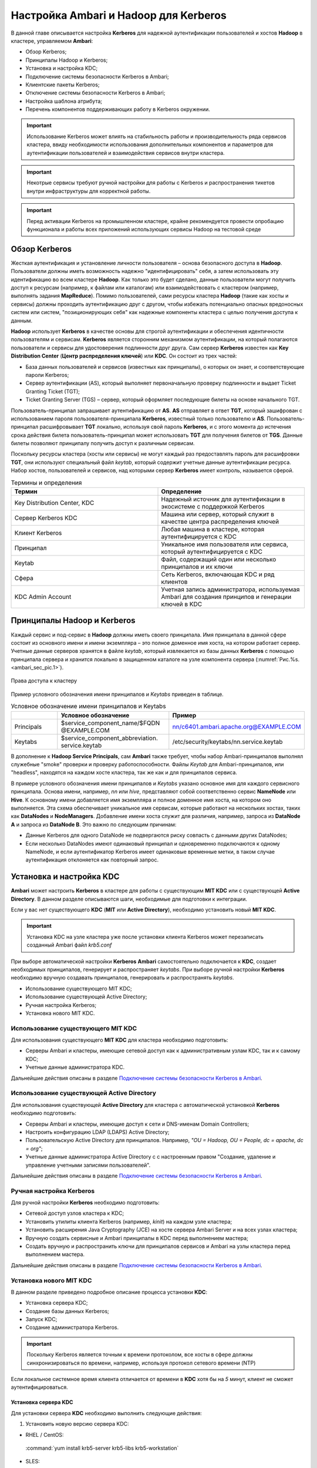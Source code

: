 Настройка Ambari и Hadoop для Kerberos
--------------------------------------

.. |br| raw:: html

   <br />

В данной главе описывается настройка **Kerberos** для надежной аутентификации пользователей и хостов **Hadoop** в кластере,
управляемом **Ambari**:

+	Обзор Kerberos;
+	Принципалы Hadoop и Kerberos;
+	Установка и настройка KDC;
+	Подключение системы безопасности Kerberos в Ambari;
+	Клиентские пакеты Kerberos;
+	Отключение системы безопасности Kerberos в Ambari;
+	Настройка шаблона атрибута;
+ Перечень компонентов поддерживающих работу в Kerberos окружении.

.. important:: Использование Kerberos может влиять на стабильность работы и производительность ряда сервисов кластера, ввиду необходимости использования дополнительных компонентов и параметров для аутентификации пользователей и взаимодействия сервисов внутри кластера.

.. important:: Некотрые сервисы требуют ручной настройки для работы с Kerberos и распространения тикетов внутри инфраструктуры для корректной работы.

.. important:: Перед активации Kerberos на промышленном кластере, крайне рекомендуется провести опробацию функционала и работы всех приложений использующих сервисы Hadoop на тестовой среде


Обзор Kerberos
^^^^^^^^^^^^^^

Жесткая аутентификация и установление личности пользователя – основа безопасного доступа в **Hadoop**. Пользователи должны
иметь возможность надежно "идентифицировать" себя, а затем использовать эту идентификацию во всем кластере **Hadoop**. Как
только это будет сделано, данные пользователи могут получить доступ к ресурсам (например, к файлам или каталогам) или
взаимодействовать с кластером (например, выполнять задания **MapReduce**). Помимо пользователей, сами ресурсы кластера **Hadoop**
(такие как хосты и сервисы) должны проходить аутентификацию друг с другом, чтобы избежать потенциально опасных вредоносных
систем или систем, "позиционирующих себя" как надежные компоненты кластера с целью получения доступа к данным.

**Hadoop** использует **Kerberos** в качестве основы для строгой аутентификации и обеспечения идентичности пользователям и
сервисам. **Kerberos** является сторонним механизмом аутентификации, на который полагаются пользователи и сервисы для
удостоверения подлинности друг друга. Сам сервер **Kerberos** известен как **Key Distribution Center** (**Центр распределения ключей**)
или **KDC**. Он состоит из трех частей:

+	База данных пользователей и сервисов (известных как принципалы), о которых он знает, и соответствующие пароли Kerberos;
+	Сервер аутентификации (AS), который выполняет первоначальную проверку подлинности и выдает Ticket Granting Ticket (TGT);
+	Ticket Granting Server (TGS) – сервер, который оформляет последующие билеты на основе начального TGT.

Пользователь-принципал запрашивает аутентификацию от **AS**. **AS** отправляет в ответ **TGT**, который зашифрован с
использованием пароля пользователя-принципала **Kerberos**, известный только пользователю и **AS**. Пользователь-принципал
расшифровывает **TGT** локально, используя свой пароль **Kerberos**, и с этого момента до истечения срока действия билета
пользователь-принципал может использовать **TGT** для получения билетов от **TGS**. Данные билеты позволяют принципалу получить
доступ к различным сервисам.

Поскольку ресурсы кластера (хосты или сервисы) не могут каждый раз предоставлять пароль для расшифровки **TGT**, они
используют специальный файл *keytab*, который содержит учетные данные аутентификации ресурса. Набор хостов, пользователей и
сервисов, над которыми сервер **Kerberos** имеет контроль, называется сферой.

.. csv-table:: Термины и определения
   :header: "Термин", "Определение"
   :widths: 25, 25

   "Key Distribution Center, KDC", "Надежный источник для аутентификации в экосистеме с поддержкой Kerberos"
   "Сервер Kerberos KDC ", "Машина или сервер, который служит в качестве центра распределения ключей"
   "Клиент Kerberos", "Любая машина в кластере, которая аутентифицируется с KDC"
   "Принципал", "Уникальное имя пользователя или сервиса, который аутентифицируется с KDC"
   "Keytab", "Файл, содержащий один или несколько принципалов и их ключи"
   "Сфера ", "Сеть Kerberos, включающая KDC и ряд клиентов"
   "KDC Admin Account", "Учетная запись администратора, используемая Ambari для создания принципов и генерации ключей в KDC"


Принципалы Hadoop и Kerberos
^^^^^^^^^^^^^^^^^^^^^^^^^^^^

Каждый сервис и под-сервис в **Hadoop** должны иметь своего принципала. Имя принципала в данной сфере состоит из основного
имени и имени экземпляра – это полное доменное имя хоста, на котором работает сервер. Учетные данные серверов хранятся в файле
*keytab*, который извлекается из базы данных **Kerberos** с помощью принципала сервера и хранится локально в защищенном
каталоге на узле компонента сервера (:numref:`Рис.%s.<ambari_sec_pic.1>`).


.. _ambari_sec_pic.1:

.. figure:: imgs/ambari_sec_pic.1.*
   :align: center

   Права доступа к кластеру

Пример условного обозначения имени принципалов и *Keytabs* приведен в таблице.


.. csv-table:: Условное обозначение имени принципалов и Keytabs
   :header: " ", "Условное обозначение", "Пример"
   :widths: 10, 20, 20

   "Principals", "$service_component_name/$FQDN @EXAMPLE.COM", "nn/c6401.ambari.apache.org@EXAMPLE.COM"
   "Keytabs", "$service_component_abbreviation. service.keytab", "/etc/security/keytabs/nn.service.keytab"


В дополнение к **Hadoop Service Principals**, сам **Ambari** также требует, чтобы набор Ambari-принципалов выполнял
служебные "smoke" проверки и проверку работоспособности. Файлы *Keytab* для Ambari-принципалов, или "headless", находятся на
каждом хосте кластера, так же как и для принципалов сервиса.

В примере условного обозначения имени принципалов и *Keytabs* указано основное имя для каждого сервисного принципала.
Основа имени, например, *nn* или *hive*, представляют собой соответственно сервис **NameNode** или **Hive**. К основному имени
добавляется имя экземпляра и полное доменное имя хоста, на котором оно выполняется. Эта схема обеспечивает уникальное имя
сервисам, которые работают на нескольких хостах, таких как **DataNodes** и **NodeManagers**. Добавление имени хоста служит для
различия, например, запроса из **DataNode A** и запроса из **DataNode B**. Это важно по следующим причинам:

+	Данные Kerberos для одного DataNode не подвергаются риску совпасть с данными других DataNodes;
+	Если несколько DataNodes имеют одинаковый принципал и одновременно подключаются к одному NameNode, и если аутентификатор Kerberos имеет одинаковые временные метки, в таком случае аутентификация отклоняется как повторный запрос.



Установка и настройка KDC
^^^^^^^^^^^^^^^^^^^^^^^^^

**Ambari** может настроить **Kerberos** в кластере для работы с существующим **MIT KDC** или с существующей **Active Directory**.
В данном разделе описываются шаги, необходимые для подготовки к интеграции.

Если у вас нет существующего **KDC** (**MIT** или **Active Directory**), необходимо установить новый **MIT KDC**.


.. important:: Установка KDC на узле кластера уже после установки клиента Kerberos может перезаписать созданный Ambari файл *krb5.conf*

При выборе автоматической настройки **Kerberos** **Ambari** самостоятельно подключается к **KDC**, создает необходимых принципалов,
генерирует и распространяет *keytabs*. При выборе ручной настройки **Kerberos** необходимо вручную создавать принципалов,
генерировать и распространять *keytabs*.

+	Использование существующего MIT KDC;
+	Использование существующей Active Directory;
+	Ручная настройка Kerberos;
+	Установка нового MIT KDC.


Использование существующего MIT KDC
~~~~~~~~~~~~~~~~~~~~~~~~~~~~~~~~~~~

Для использования существующего **MIT KDC** для кластера необходимо подготовить:

+	Серверы Ambari и кластеры, имеющие сетевой доступ как к административным узлам KDC, так и к самому KDC;
+	Учетные данные администратора KDC.

Дальнейшие действия описаны в разделе `Подключение системы безопасности Kerberos в Ambari`_.


Использование существующей Active Directory
~~~~~~~~~~~~~~~~~~~~~~~~~~~~~~~~~~~~~~~~~~~

Для использования существующей **Active Directory** для кластера с автоматической установкой **Kerberos** необходимо подготовить:

+	Серверы Ambari и кластеры, имеющие доступ к сети и DNS-именам Domain Controllers;
+	Настроить конфигурацию LDAP (LDAPS) Active Directory;
+	Пользовательскую Active Directory для принципалов. Например, *"OU = Hadoop, OU = People, dc = apache, dc = org"*;
+	Учетные данные администратора Active Directory с с настроенным правом "Создание, удаление и управление учетными записями пользователей".

Дальнейшие действия описаны в разделе `Подключение системы безопасности Kerberos в Ambari`_.


Ручная настройка Kerberos
~~~~~~~~~~~~~~~~~~~~~~~~~

Для ручной настройки **Kerberos** необходимо подготовить:

+	Сетевой доступ узлов кластера к KDC;
+	Установить утилиты клиента Kerberos (например, *kinit*) на каждом узле кластера;
+	Установить расширения Java Cryptography (JCE) на хосте сервера Ambari Server и на всех узлах кластера;
+	Вручную создать сервисные и Ambari принципалы в KDC перед выполнением мастера;
+	Создать вручную и распространить ключи для принципалов сервисов и Ambari на узлы кластера перед выполнением мастера.

Дальнейшие действия описаны в разделе `Подключение системы безопасности Kerberos в Ambari`_.


Установка нового MIT KDC
~~~~~~~~~~~~~~~~~~~~~~~~

В данном разделе приведено подробное описание процесса установки **KDC**:

+	Установка сервера KDC;
+	Создание базы данных Kerberos;
+	Запуск KDC;
+	Создание администратора Kerberos.

.. important:: Поскольку Kerberos является точным к времени протоколом, все хосты в сфере должны синхронизироваться по времени, например, используя протокол сетевого времени (NTP)

Если локальное системное время клиента отличается от времени в **KDC** хотя бы на *5* минут, клиент не сможет аутентифицироваться.


Установка сервера KDC
`````````````````````

Для установки сервера **KDC** необходимо выполнить следующие действия:

1.	Установить новую версию сервера KDC:

+	RHEL / CentOS:

      :command:`yum install krb5-server krb5-libs krb5-workstation`

+	SLES:

      :command:`Zypper install krb5 krb5-server krb5-client`

2.	Используя текстовый редактор, открыть файл конфигурации сервера KDC, расположенный по умолчанию в *Vi/etc/krb5.conf*;

3.	Изменить раздел *[realms]* этого файла, заменив параметр *kerberos.example.com* для свойств *kdc* и *admin_server*, установленный по умолчанию с Fully Qualified Domain Name хоста сервера KDC, как показано в примере, где *kerberos.example.com* заменен на *my.kdc.server*:
  ::

   [realms]
    EXAMPLE.COM = {
      kdc = my.kdc.server
      admin_server = my.kdc.server
   }


Создание базы данных Kerberos
`````````````````````````````

Для создания базы данных **Kerberos** необходимо использовать утилиту *kdb5_util*:

+	RHEL / CentOS:

      :command:`Kdb5_util create -s`

+	SLES:

      :command:`Kdb5_util create –s`


Запуск KDC
``````````

Для запуска сервера **KDC** и сервера администратора **KDC** необходимо выполнить команды:

+	RHEL/CentOS 6:
   ::

    /etc/rc.d/init.d/krb5kdc start
    /etc/rc.d/init.d/kadmin start

+	RHEL/CentOS 7:
   ::

    systemctl start krb5kdc
    systemctl start kadmin

+	SLES 11:
   ::

    rckrb5kdc start
    rckadmind start

При установке и управлении собственным **MIT KDC** важно настроить сервер **KDC** на автоматический запуск при загрузке:

+	RHEL/CentOS 6:
   ::

    chkconfig krb5kdc on
    chkconfig kadmin on

+	RHEL/CentOS 7:
   ::

    systemctl enable krb5kdc
    systemctl enable kadmin

+	SLES 11:
   ::

    chkconfig rckrb5kdc on
    chkconfig rckadmind on


Создание администратора Kerberos
````````````````````````````````

Принципалы **Kerberos** могут быть созданы либо на самой машине **KDC**, либо через сеть, используя принципал *admin*.
В последующей инструкции предполагается, что используется компьютер **KDC** и команда от утилиты администратора *kadmin.local*.
Использование *kadmin.local* на машине **KDC** позволяет создавать принципалов без необходимости создания отдельного
принципала-администратора перед началом работы.

При включении **Kerberos** для подключения **Ambari** к **KDC**, создания кластерных принципалов и генерации *keytabs*
необходимо предоставить учетные данные администратора **Ambari**.

1.	Создать администратора KDC, путем создания принципала-администратора:

      :command:`Kadmin.local -q "addprinc admin / admin"`

2.	Убедиться, что созданный администратор имеет права в ACL KDC. Открыть файл ACL KDC, используя текстовый редактор:

+	RHEL / CentOS:

      :command:`Vi /var/kerberos/krb5kdc/kadm5.acl`

+	SLES:

      :command:`Vi /var/lib/kerberos/krb5kdc/kadm5.acl`

3.	Убедиться, что файл ACL KDC содержит запись, позволяющую принципал-администратору управлять KDC в используемой конкретной сфере. При использовании сферы, отличной от *EXAMPLE.COM*, необходимо убедиться, что есть запись для конкретной сферы. Например, для принципала *admin/admin@HADOOP.COM* следующая запись:

      :command:`*/admin@HADOOP.COM *`

4.	После редактирования и сохранения файла *kadm5.acl* необходимо перезапустить процесс *kadmin*:

+	RHEL/CentOS 6:

      :command:`/etc/rc.d/init.d/kadmin restart`

+	RHEL/CentOS 7:

      :command:`systemctl restart kadmin`

+	SLES 11:

      :command:`rckadmind restart`



Подключение системы безопасности Kerberos в Ambari
^^^^^^^^^^^^^^^^^^^^^^^^^^^^^^^^^^^^^^^^^^^^^^^^^^

Независимо от того, какая выбрана настройка **Kerberos** – автоматическая или ручная – **Ambari** предоставляет мастера установки, помогающего включить **Kerberos** в кластере. В данном разделе содержится информация о подготовке **Ambari** перед запуском мастера и о шагах для его запуска.

+	Установка JCE;
+	Запуск мастера Kerberos.

.. important:: Необходимым условием для включения Kererbos является установка JCE на всех узлах кластера (включая сервер Ambari), имеющих хост сервера Ambari как часть кластера. Это говорит о том, что на сервере Ambari Server должен быть запущен агент Ambari



Установка JCE
~~~~~~~~~~~~~

Перед включением **Kerberos** в кластере необходимо развернуть файлы безопасности **Java Cryptography Extension** (**JCE**) на сервере **Ambari** и на всех узлах кластера.

.. important:: Если используется Oracle JDK, необходимо распространять и устанавливать JCE на всех узлах кластера, включая сервер Ambari. Обязательно требуется перезапустить сервер Ambari после установки JCE

Если используется **OpenJDK**, дистрибутивы **OpenJDK** устанавливаются автоматически с неограниченной мощностью **JCE** и, следовательно, установка **JCE** не требуется.

1.	Для установки JCE необходимо на сервере Ambari получить файл JCE, подходящий для версии JDK на вашем кластере:

+	Для `Oracle JDK 1.8 <http://www.oracle.com/technetwork/java/javase/downloads/jce8-download-2133166>`_

+	Для `Oracle JDK 1.7 <http://www.oracle.com/technetwork/java/javase/downloads/jce-7-download-432124>`_

2.	Архив с полученным файлом необходимо сохранить во временной папке;

3.	На сервере Ambari и на каждом узле кластера добавить неограниченные права безопасности JCE:

    :command:`$JAVA_HOME/jre/lib/security/`

Например, выполнить следующие действия для извлечения прав из JDK, установленном на хосте:

  :command:`unzip -o -j -q jce_policy-8.zip -d /usr/jdk64/jdk1.8.0_40/jre/lib/security/`

4.	Перезапустить сервер Ambari;

5.	Перейти к началу работы мастера безопасности.



Запуск мастера Kerberos
~~~~~~~~~~~~~~~~~~~~~~~

**Ambari** предоставляет три варианта по установке **Kerberos**:

+	Через существующий MIT KDC;

+	Через существующую Active Directory;

+	Ручная настройка принципалов и keytabs Kerberos.

При выборе автоматической установки **Kerberos** – через существующий **MIT KDC** или **Active Directory** – мастер **Kerberos** запрашивает информацию, связанную с **KDC**: учетную запись администратора **KDC** и принципалов **Ambari**. После предоставления сведений **Ambari** автоматически создает принципалов, генерирует *keytabs* и распространяет их на хосты в кластере. Сервисы настраиваются для **Kerberos**, и сервисные компоненты перезапускаются для аутентификации с **KDC**. Подробное описание автоматической установки **Kerberos** приведено в разделе «Автоматическая настройка Kerberos».

При выборе ручной настройки **Kerberos** необходимо самостоятельно создавать принципалов и генерировать и распространять *keytabs*. Подробное описание ручной установки приведено в разделе "Ручная настройка Kerberos".


Автоматическая настройка Kerberos
`````````````````````````````````

Для автоматической настройки **Kerberos** необходимо выполнить следующие действия:

1.	Необходимо убедиться, что KDC установлен и настроен, а также подготовлен JCE на каждом хосте в кластере;

2.	Войти в Ambari-Web и перейти на вкладку :menuselection:`"Admin --> Kerberos"`;

3.	Нажать *Enable Kerberos*, чтобы запустить мастер;

4.	Выбрать тип KDC, который используется, и подтвердить, что необходимые условия выполнены;

5.	Предоставить информацию о KDC и учетной записи администратора;

6.	Далее приведен перечень необязательных настроек:

+	В поле "Домены" указать список шаблонов для сопоставления хостов в кластере с соответствующей сферой. Например, если хосты имеют общий домен в своем "FQDN", таком как *host1.mycompany.local* и *host2.mycompany.local*, необходимо установить следующее:

    :command:`.mycompany.local,mycompany.local`

+	Чтобы управлять клиентом Kerberos *krb5.conf* вручную (вместо управления им Ambari), развернуть раздел "Advanced krb5-conf" и снять флажок "Manage". При этом *krb5.conf* должен быть настроен на каждом хосте.

+	Чтобы Ambari не установил клиентские библиотеки Kerberos на всех хостах, развернуть раздел "Advanced kerberos-env" и снять флажок "Install OS-specific Kerberos client package(s)". При этом должны быть установлены утилиты клиента Kerberos на каждом хосте.

+	Если клиентские библиотеки Kerberos находятся в нестандартных папках, развернуть раздел "Advanced kerberos-env" и настроить опцию *Executable Search Paths*.

+	Если KDC имеет пароль безопасности, развернуть раздел "Advanced kerberos-env" и настроить параметры пароля.

+	Ambari проверяет настройку Kerberos, создав для этого тестового принципала. Чтобы переименовать его необходимо развернуть раздел "Advanced kerberos-env" и изменить наименование. По умолчанию тестовое имя принципала представляет собой комбинацию имени и даты кластера (*$ {cluster_name} - $ {short_date}*). Данный принципал будет удален после завершения теста.

+	Если необходимо настроить атрибуты для принципалов, которые Ambari создает при использовании Active Directory, следует обратиться к разделу "Настройка шаблона атрибута" для получения дополнительной информации. При использовании MIT KDC можно передать параметры атрибута в разделе "Advanced kerberos-env". Например, можно установить параметры, относящиеся к *pre-auth* или *max* и обновить их:

    :command:`-requires_preauth -maxrenewlife "7 days"`

7.	Продолжить установку;

8.	Ambari устанавливает клиентов Kerberos на хостах и проверяет доступ к KDC и возможность создания принципалов, генерации *keytab* и их распространения;

9.	Настроить идентификаторы Kerberos, используемые Hadoop, и перейти к керберизации кластера.

На шаге "Configure Identities" (настройка идентификаторов) обязательно посмотреть имена принципалов, в частности, *Ambari Principals* в таблице "General". Эти имена, по умолчанию, добавляют имя кластера каждому принципалу Ambari. Можно оставить значение по умолчанию или изменить его, удалив *- $ {имя-кластера}* из строки имени принципала. Например, если кластер назван *ADH*, а сфера – *EXAMPLE.COM*, то hdfs принципала создается как *hdfs-ADH@EXAMPLE.COM*.

10. Подтвердить конфигурацию. По желанию можно загрузить CSV-файл с принципалами и ключами для их автоматической генерации Ambari;

11. Нажать *Next* для начала процесса;

12. После создания принципалов, генерации и распространения ключей Ambari обновляет конфигурации кластера, а затем запускает и тестирует сервисы в кластере;

13. Завершить работу мастера после окончания процесса.



Ручная настройка Kerberos
`````````````````````````

Для ручной настройки **Kerberos** необходимо выполнить следующие действия:

1.	Убедиться, что KDC установлен и настроен, а также подготовлен JCE на каждом хосте в кластере;

2.	Войти в Ambari-Web и перейти на вкладку :menuselection:`"Admin --> Kerberos"`;

3.	Нажать *Enable Kerberos*, чтобы запустить мастер;

4.	Выбрать параметр "Manage Kerberos principals" и "keytabs manually" и убедиться, что выполнены необходимые условия;

5.	Предоставить информацию о KDC и учетной записи администратора.

•	Если клиентские библиотеки Kerberos находятся в нестандартных папках, развернуть раздел "Advanced kerberos-env" и настроить опцию *Executable Search Paths*.

6.	Настроить идентификаторы Kerberos, используемые Hadoop, и перейти к керберизации кластера.

На шаге "Configure Identities" (настройка идентификаторов) обязательно посмотреть имена принципалов, в частности, *Ambari Principals* в таблице "General". Эти имена, по умолчанию, добавляют имя кластера каждому принципалу Ambari. Можно оставить значение по умолчанию или изменить его, удалив *- $ {имя-кластера}* из строки имени принципала. Например, если кластер назван *ADH*, а сфера – *EXAMPLE.COM*, то hdfs принципала создается как *hdfs-ADH@EXAMPLE.COM*.

7.	Подтвердить конфигурацию. Поскольку выбран параметр ручной настройки "Manual Kerberos Setup", необходимо получить CSV-файл со списком принципалов и ключей, необходимых для работы кластера с Kerberos.

.. important:: Не продолжайте работу до тех пор, пока вручную не будут созданы и распределены узлам кластера принципалы и ключи

8.	Нажать *Next* для продолжения;

9.	Ambari обновляет конфигурации кластера, а затем запускает и тестирует сервисы в кластере;

10. Завершить работу мастера после окончания процесса.



Клиентские пакеты Kerberos
^^^^^^^^^^^^^^^^^^^^^^^^^^

При автоматическом подключении **Kerberos** **Ambari** устанавливает клиенты **Kerberos** на узлах кластера. В зависимости от операционной системы устанавливаются следующие пакеты:

.. csv-table:: Пакеты, устанавливаемые в зависимости от ОС
   :header: "Операционная система", "Пакет"
   :widths: 25, 25

   "RHEL/CentOS 7", "krb5-workstation"
   "RHEL/CentOS 6", "krb5-workstation"
   "SLES 11", "krb5-client"


Отключение системы безопасности Kerberos в Ambari
^^^^^^^^^^^^^^^^^^^^^^^^^^^^^^^^^^^^^^^^^^^^^^^^^

Для отключения системы безопасности **Kerberos** в **Ambari** необходимо выполнить следующие действия:

+	Войти в Ambari-Web и перейти в :menuselection:`"Admin --> Kerberos"`;

+	Нажать *Disable Kerberos*, чтобы запустить мастер;

+	Завершить работу мастера.

Если **Kerberos** был подключен путем автоматической настройки, **Ambari** попытается связаться с **KDC** и удалить созданных принципалов. Если **KDC** недоступен, мастер выводит ошибку на шаге "Unkerberize". Ее можно игнорировать и продолжить работу мастера, но удаление принципалов из **KDC** не будет выполнено.


Настройка шаблона атрибута
^^^^^^^^^^^^^^^^^^^^^^^^^^

При автоматической настройке **Kerberos** с **Active Directory** в зависимости от прав **KDC** можно настроить атрибуты принципалов, устанавливаемые **Ambari** при их создании. На шаге мастера "Configure Kerberos" в разделе "Advanced kerberos-env" есть доступ к шаблону атрибутов **Ambari**. Этот шаблон (который основан на синтаксисе шаблонов **Apache Velocity**) можно изменить, чтобы установить, какие атрибуты назначаются принципалам, и как эти значения получаются.

В таблице приведен список доступных переменных атрибутов.


.. csv-table:: Доступные переменные атрибутов
   :header: "Переменные атрибута", "Пример"
   :widths: 25, 25

   "$normalized_principal", "nn/c6401.ambari.apache.org@EXAMPLE.COM"
   "$principal_name", "nn/c6401.ambari.apache.org"
   "$principal_primary", "nn"
   "$principal_digest", "[[MD5 hash of the $normalized_principal]]"
   "$principal_instance", "c6401.ambari.apache.org"
   "$realm", "EXAMPLE.COM"
   "$password", "[[password]]"


Перечень компонентов поддерживающих работу в Kerberos окружении
~~~~~~~~~~~~~~~~~~~~~~~~~~~~~~~~~~~~~~~~~~~~~~~~~~~~~~~~~~~~~~~

.. csv-table:: Поддеживаемые компоненты
   :header: "Сервис", "Поддержка"
   :widths: 25, 25

   "Apache HDFS", "Поддерживается"
   "Apache YARN", "Поддерживается"
   "Apache MapReduce", "Поддерживается"
   "Apache Zookeeper", "Поддерживается"
   "Apache Tez", "Поддерживается"
   "Apache Hive", "Поддерживается"
   "Apache Hive LLAP", "Не поддерживается"
   "Apache HBase", "Поддерживается"
   "Apache Phoenix", "Поддерживается"
   "Apache Pig", "Поддерживается"
   "Apache Sqoop", "Поддерживается"
   "Apache Flume", "Поддерживается"
   "Apache Oozie", "Поддерживается"
   "Apache Atlas", "Поддерживается"
   "Apache NiFi", "Поддерживается"
   "Apache Apex", "Не поддерживается"
   "Apache Flink", "Поддерживается ограничено"
   "Apache Kafka", "Поддерживается"
   "Apache Knox", "Поддерживается"
   "Apache Mahout", "Поддерживается"
   "Apache Ranger", "Поддерживается ограничено"
   "Apache Ranger KMS", "Поддерживается ограничено"
   "Apache Solr", "Поддерживается ограничено"
   "Apache Spark", "Поддерживается"
   "Apache Zeppelin", "Поддерживается ограничено"
   "Apache Giraph", "Не поддерживается"
   "Apache Slider", "Поддерживается ограничено"
   "Kafka Manager", "Не поддерживается"
   "Logsearch", "Поддерживается"
